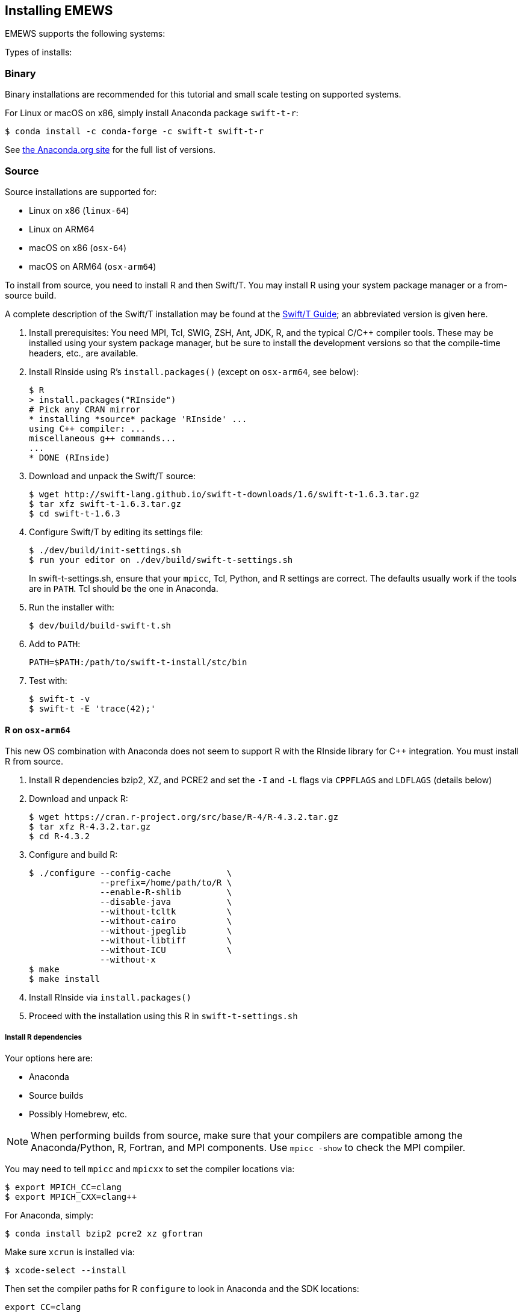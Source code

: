 == Installing EMEWS

EMEWS supports the following systems:

Types of installs:

=== Binary

Binary installations are recommended for this tutorial and small scale testing on supported systems.

For Linux or macOS on x86, simply install Anaconda package `swift-t-r`:
----
$ conda install -c conda-forge -c swift-t swift-t-r
----

See https://anaconda.org/swift-t/swift-t-r[the Anaconda.org site] for the full list of versions.

=== Source

Source installations are supported for:

* Linux on x86 (`linux-64`)
* Linux on ARM64
* macOS on x86 (`osx-64`)
* macOS on ARM64 (`osx-arm64`)

To install from source, you need to install R and then Swift/T.
You may install R using your system package manager or a from-source build.

A complete description of the Swift/T installation may be found at the https://swift-lang.github.io/swift-t/guide.html#_installation[Swift/T Guide]; an abbreviated version is given here.

. Install prerequisites: You need MPI, Tcl, SWIG, ZSH, Ant, JDK, R, and the typical C/C++ compiler tools.  These may be installed using your system package manager, but be sure to install the development versions so that the compile-time headers, etc., are available.
. Install RInside using R's `install.packages()` (except on `osx-arm64`, see below):
+
----
$ R
> install.packages("RInside")
# Pick any CRAN mirror
* installing *source* package 'RInside' ...
using C++ compiler: ...
miscellaneous g++ commands...
...
* DONE (RInside)
----
. Download and unpack the Swift/T source:
+
----
$ wget http://swift-lang.github.io/swift-t-downloads/1.6/swift-t-1.6.3.tar.gz
$ tar xfz swift-t-1.6.3.tar.gz
$ cd swift-t-1.6.3
----
. Configure Swift/T by editing its settings file:
+
----
$ ./dev/build/init-settings.sh
$ run your editor on ./dev/build/swift-t-settings.sh
----
+
In +swift-t-settings.sh+, ensure that your `mpicc`, Tcl, Python, and R settings are correct.  The defaults usually work if the tools are in `PATH`.  Tcl should be the one in Anaconda.
. Run the installer with:
+
----
$ dev/build/build-swift-t.sh
----
. Add to `PATH`:
+
----
PATH=$PATH:/path/to/swift-t-install/stc/bin
----
. Test with:
+
----
$ swift-t -v
$ swift-t -E 'trace(42);'
----

==== R on `osx-arm64`

This new OS combination with Anaconda does not seem to support R with the RInside library for C++ integration.  You must install R from source.

. Install R dependencies bzip2, XZ, and PCRE2 and set the `-I` and `-L` flags via `CPPFLAGS` and `LDFLAGS` (details below)
. Download and unpack R:
+
----
$ wget https://cran.r-project.org/src/base/R-4/R-4.3.2.tar.gz
$ tar xfz R-4.3.2.tar.gz
$ cd R-4.3.2
----
. Configure and build R:
+
----
$ ./configure --config-cache           \
              --prefix=/home/path/to/R \
              --enable-R-shlib         \
              --disable-java           \
              --without-tcltk          \
              --without-cairo          \
              --without-jpeglib        \
              --without-libtiff        \
              --without-ICU            \
              --without-x
$ make
$ make install
----
. Install RInside via `install.packages()`
. Proceed with the installation using this R in `swift-t-settings.sh`

===== Install R dependencies

Your options here are:

* Anaconda
* Source builds
* Possibly Homebrew, etc.

NOTE: When performing builds from source, make sure that your compilers are compatible among the Anaconda/Python, R, Fortran, and MPI components.  Use `mpicc -show` to check the MPI compiler.

You may need to tell `mpicc` and `mpicxx` to set the compiler locations via:

----
$ export MPICH_CC=clang
$ export MPICH_CXX=clang++
----

For Anaconda, simply:

----
$ conda install bzip2 pcre2 xz gfortran
----

Make sure `xcrun` is installed via:

----
$ xcode-select --install
----

Then set the compiler paths for R `configure` to look in Anaconda and the SDK locations:
----
export CC=clang
export CXX=clang++

PY=/path/to/Anaconda
PATH=$PY/bin:$PATH

SDK=$( xcrun --show-sdk-path )

export CPPFLAGS="-I$PY/include -I$SDK/usr/include"
export LDFLAGS="-L$PY/lib -Wl,-rpath -Wl,$PY/lib "
       LDFLAGS+="-L$SDK/usr/lib -F$SDK/System/Library/Frameworks"
----

You can use `clang` / `clang++` from the system default location.

////
clang from Anaconda?
////
